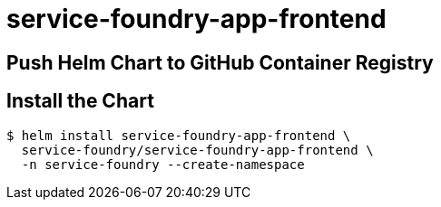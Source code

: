 = service-foundry-app-frontend

== Push Helm Chart to GitHub Container Registry

== Install the Chart

[source,shell]
----
$ helm install service-foundry-app-frontend \
  service-foundry/service-foundry-app-frontend \
  -n service-foundry --create-namespace
----